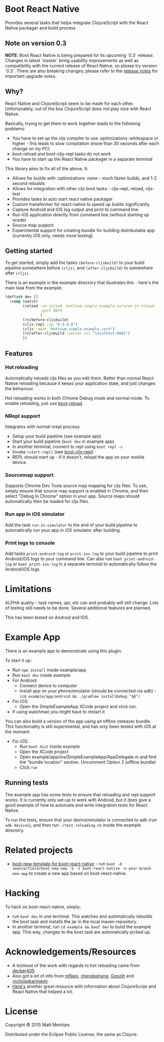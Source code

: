 * Boot React Native

[[https://clojars.org/mattsum/boot-react-native][https://img.shields.io/clojars/v/mattsum/boot-react-native.svg]]

Provides several tasks that helps integrate ClojureScript with the React Native packager and build process

** Note on version 0.3

**NOTE**: Boot React Native is being prepared for its upcoming `0.3` release. Changes in latest `master` bring usability improvements as well as compatibility with the current release of React Native, so please try version `0.3`. There are also breaking changes; please refer to the [[https://github.com/mjmeintjes/boot-react-native/blob/master/release_notes.md][release notes]] for important upgrade notes.

** Why?
React Native and ClojureScript seem to be made for each other. Unfortunately, out of the box ClojureScript does not play nice with React Native.


Basically, trying to get them to work together leads to the following problems:
 * You have to set up the cljs compiler to use :optimizations :whitespace or higher - this leads to slow compilation (more than 30 seconds after each change on my PC)
 * boot-reload and boot-cljs-repl tasks do not work
 * You have to start up the React Native packager in a separate terminal

This library aims to fix all of the above. It:
 * Allows for builds with :optimizations :none - much faster builds, and 1-2 second rebuilds
 * Allows for integration with other cljs boot tasks - cljs-repl, reload, cljs-test
 * Provides tasks to auto start react native packager
 * Custom transformer for react-native to speed up builds significantly
 * Capture Android and iOS log output and print to command line
 * Run iOS application directly from command line (without starting up xcode)
 * Source map support
 * Experimental support for creating bundle for building distributable app (currently iOS only, needs more testing)
** Getting started
To get started, simply add the tasks =(before-cljsbuild)= to your build pipeline somewhere before =(cljs)=, and =(after-cljsbuild)= to somewhere after =(cljs)=.

There is an example in the example directory that illustrates this - here's the main task from the example:

#+BEGIN_SRC clojure
(deftask dev []
  (comp (watch)
        (reload :on-jsload 'mattsum.simple-example.core/on-js-reload
                :port 8079
                )
        (rn/before-cljsbuild)
        (cljs-repl :ip "0.0.0.0")
        (cljs :main "mattsum.simple-example.core")
        (rn/after-cljsbuild :server-url "localhost:8081")
        ))
#+END_SRC
** Features
*** Hot reloading
Automatically reloads cljs files as you edit them. Better than normal React Native reloading because it keeps your application state, and just changes the behaviour.

Hot reloading works in both Chrome Debug mode and normal mode. To enable reloading, just use [[https://github.com/adzerk-oss/boot-reload][boot-reload]].
*** NRepl support
Integrates with normal nrepl process:
 * Setup your build pipeline (see example app)
 * Start your build pipeline (=boot dev= in example app)
 * In another terminal, connect to repl using =boot repl -c=
 * Invoke =(start-repl)= (see [[https://github.com/adzerk-oss/boot-cljs-repl#user-content-repl][boot-cljs-repl]])
 * REPL should start up - if it doesn't, reload the app on your mobile device.
*** Sourcemap support
Supports Chrome Dev Tools source map mapping for cljs files. To use, simply ensure that source map support is enabled in Chrome, and then select
"Debug In Chrome" option in your app. Source maps should automatically then be loaded for cljs files.
*** Run app in iOS simulator
Add the task =run-in-simulator= to the end of your build pipeline to automatically run your app in iOS simulator after building.
*** Print logs to console
Add tasks =print-android-log= or =print-ios-log= to your build pipeline to print Android/iOS logs to your command line. Can also run
=boot print-android-log= or =boot print-ios-log= in a separate terminal to automatically follow the Android/iOS logs.
* Limitations
ALPHA quality - task names, api, etc can and probably will still change. Lots of testing still needs to be done. Several additional features are planned.

This has been tested on Android and IOS.
* Example App
There is an example app to demonstrate using this plugin.

To start it up:
 * Run =npm install= inside example/app
 * Run =boot dev= inside example
 * For Android:
   * Connect device to computer
   * Install app on your phone/emulator (should be connected via adb) - =(cd example/app/android && ./gradlew installDebug "$@")=
 * For iOS:
   * Open the SimpleExampleApp XCode project and click run.
 * If using watchman you might have to restart it
You can also build a version of the app using an offline (release) bundle. This functionality
is still experimental, and has only been tested with iOS at the moment.
 * For iOS:
   * Run =boot dist= inside example
   * Open the XCode project
   * Open example/app/ios/SimpleExampleApp/AppDelegate.m and find the "bundle location" section. Uncomment Option 2 (offline bundle)
   * Click =run=

** Running tests
The example app has some tests to ensure that reloading and repl support works. It is currently only set-up to work with
Android, but it does give a good example of how to automate and write integration tests for React Native.

To run the tests, ensure that your device/emulator is connected to adb (run =adb devices=), and then run =./test-reloading.sh=
inside the example directory.

* Related projects
 * [[https://github.com/jellea/react-native-boot-template][boot-new template for boot-react-native]] - run =boot -d seancorfield/boot-new new -S -t boot-react-native -n your-brand-new-app= to create a new app based on boot-react-native.
* Hacking

To hack on boot-react-native, simply:
 * run =boot dev= in one terminal. This watches and automatically rebuilds the
   boot task and installs the jar in the local maven repository.
 * In another terminal, run =cd example && boot dev= to build the example
   app. This way, changes to the boot task are automatically picked up.

* Acknowledgements/Resources
 * A lot/most of the work with regards to hot reloading came from [[https://github.com/decker405/figwheel-react-native][decker405]].
 * Also got a lot of info from [[https://github.com/mfikes/reagent-react-native/][mfikes]], [[https://github.com/chendesheng/ReagentNativeDemo][chendesheng]], [[https://github.com/Gonzih/reagent-native][Gonzih]] and [[https://github.com/nicholaskariniemi/ReactNativeCljs][nicholaskariniemi]].
 * [[http://cljsrn.org/][Here's]] another great resource with information about ClojureScript and React Native that helped a lot.

* License

Copyright © 2015 Matt Meintjes

Distributed under the Eclipse Public License, the same as Clojure.
